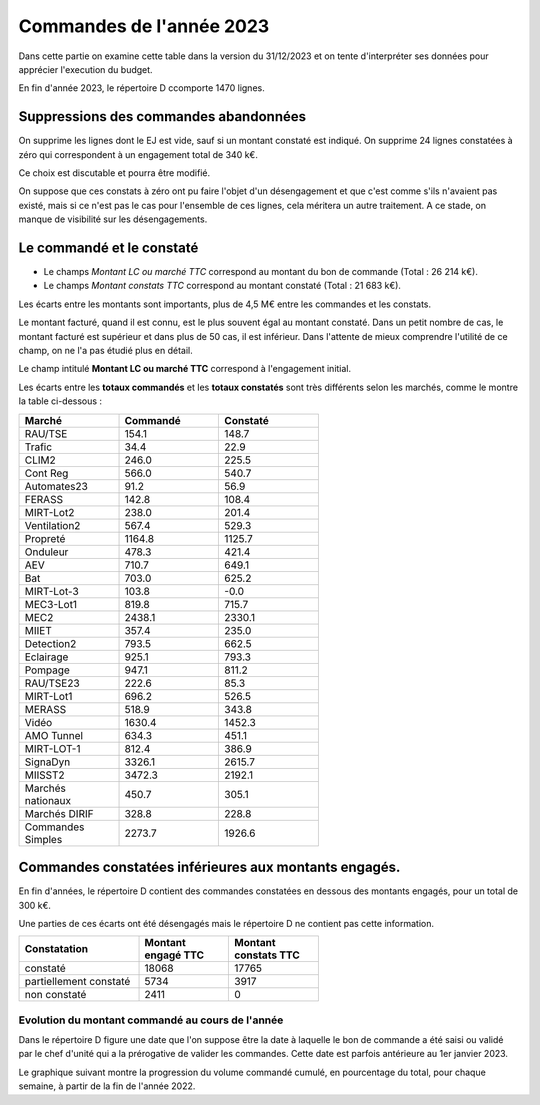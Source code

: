 Commandes de l'année 2023
################################
Dans cette partie on examine cette table dans la version du 31/12/2023 et on tente d'interpréter ses données pour apprécier l'execution du budget.

En fin d'année 2023, le répertoire D ccomporte 1470 lignes.

Suppressions des commandes abandonnées
*******************************************
On supprime les lignes dont le EJ est vide, sauf si un montant constaté est indiqué.  
On supprime 24 lignes constatées à zéro qui correspondent à  un engagement total de 340 k€.

Ce choix est discutable et pourra être modifié.

On suppose que ces constats à zéro ont pu faire l'objet d'un désengagement et que c'est comme s'ils n'avaient pas existé, 
mais si ce n'est pas le cas pour l'ensemble de ces lignes, cela méritera un autre traitement. 
A ce stade, on manque de visibilité sur les désengagements.

Le commandé et le constaté
*****************************************
* Le champs *Montant LC ou marché TTC* correspond au montant du bon de commande (Total : 26 214 k€).
* Le champs *Montant constats TTC* correspond au montant constaté (Total : 21 683 k€).

Les écarts entre les montants sont importants, plus de 4,5 M€ entre les commandes et les constats. 

Le montant facturé, quand il est connu, est le plus souvent égal au montant constaté. 
Dans un petit nombre de cas, le montant facturé est supérieur et dans plus de 50 cas, il est inférieur. 
Dans l'attente de mieux comprendre l'utilité de ce champ, on ne l'a pas étudié plus en détail.

Le champ intitulé **Montant LC ou marché TTC** correspond à l'engagement initial.


Les écarts entre les **totaux commandés** et les  **totaux constatés** sont très différents selon les marchés, 
comme le montre la table ci-dessous :

.. csv-table::
   :header: Marché,Commandé,Constaté
   :widths: 30, 30,30
   :width: 60%
    
    RAU/TSE,154.1,148.7
    Trafic,34.4,22.9
    CLIM2,246.0,225.5
    Cont Reg,566.0,540.7
    Automates23,91.2,56.9
    FERASS,142.8,108.4
    MIRT-Lot2,238.0,201.4
    Ventilation2,567.4,529.3
    Propreté,1164.8,1125.7
    Onduleur,478.3,421.4
    AEV,710.7,649.1
    Bat,703.0,625.2
    MIRT-Lot-3,103.8,-0.0
    MEC3-Lot1,819.8,715.7
    MEC2,2438.1,2330.1
    MIIET,357.4,235.0
    Detection2,793.5,662.5
    Eclairage,925.1,793.3
    Pompage,947.1,811.2
    RAU/TSE23,222.6,85.3
    MIRT-Lot1,696.2,526.5
    MERASS,518.9,343.8
    Vidéo,1630.4,1452.3
    AMO Tunnel,634.3,451.1
    MIRT-LOT-1,812.4,386.9
    SignaDyn,3326.1,2615.7
    MIISST2,3472.3,2192.1
    Marchés nationaux,450.7,305.1
    Marchés DIRIF,328.8,228.8
    Commandes Simples,2273.7,1926.6

Commandes constatées inférieures aux montants engagés.
********************************************************************
En fin d'années, le répertoire D contient des commandes constatées en dessous des montants engagés, pour un total de 300 k€.

Une parties de ces écarts ont été désengagés mais le répertoire D ne contient pas cette information.

.. csv-table::
   :header:  Constatation, Montant engagé TTC,	Montant constats TTC  
   :widths: 40, 30,30
   :width: 60%
		
      constaté,	18068,	17765
      partiellement constaté,	5734,	3917
      non constaté,	2411,	0






Evolution du montant commandé au cours de l'année
===================================================
Dans le répertoire D figure une date que l'on suppose être la date à laquelle le bon de commande a été saisi ou validé par 
le chef d'unité qui a la prérogative de valider les commandes. Cette date est parfois antérieure au 1er janvier 2023.

Le graphique suivant montre la progression du volume commandé cumulé, en pourcentage du total, pour chaque semaine, 
à partir de la fin de l'année 2022.

.. raw:: html
   :file: _static/wMont.html


